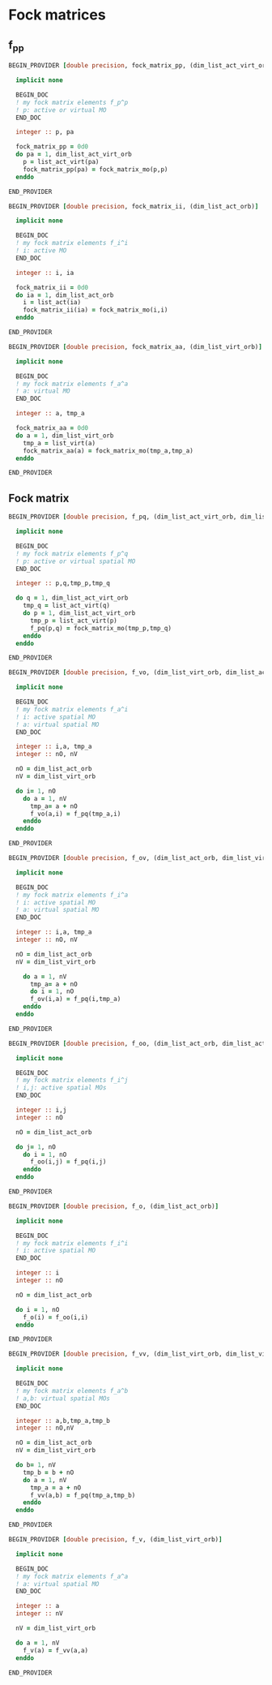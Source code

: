 * Fock matrices

** f_pp
#+BEGIN_SRC f90 :comments org :tangle fock_matrices.irp.f
BEGIN_PROVIDER [double precision, fock_matrix_pp, (dim_list_act_virt_orb)]

  implicit none

  BEGIN_DOC
  ! my fock matrix elements f_p^p
  ! p: active or virtual MO
  END_DOC

  integer :: p, pa

  fock_matrix_pp = 0d0
  do pa = 1, dim_list_act_virt_orb
    p = list_act_virt(pa)
    fock_matrix_pp(pa) = fock_matrix_mo(p,p)
  enddo

END_PROVIDER
#+END_SRC

#+BEGIN_SRC f90 :comments org :tangle fock_matrices.irp.f
BEGIN_PROVIDER [double precision, fock_matrix_ii, (dim_list_act_orb)]

  implicit none

  BEGIN_DOC
  ! my fock matrix elements f_i^i 
  ! i: active MO
  END_DOC

  integer :: i, ia

  fock_matrix_ii = 0d0
  do ia = 1, dim_list_act_orb
    i = list_act(ia)
    fock_matrix_ii(ia) = fock_matrix_mo(i,i)
  enddo

END_PROVIDER
#+END_SRC

#+BEGIN_SRC f90 :comments org :tangle fock_matrices.irp.f
BEGIN_PROVIDER [double precision, fock_matrix_aa, (dim_list_virt_orb)]

  implicit none

  BEGIN_DOC
  ! my fock matrix elements f_a^a
  ! a: virtual MO
  END_DOC

  integer :: a, tmp_a

  fock_matrix_aa = 0d0
  do a = 1, dim_list_virt_orb
    tmp_a = list_virt(a)
    fock_matrix_aa(a) = fock_matrix_mo(tmp_a,tmp_a)
  enddo

END_PROVIDER
#+END_SRC

** Fock matrix
#+BEGIN_SRC f90 :comments org :tangle fock_matrices.irp.f
BEGIN_PROVIDER [double precision, f_pq, (dim_list_act_virt_orb, dim_list_act_virt_orb)]

  implicit none

  BEGIN_DOC
  ! my fock matrix elements f_p^q 
  ! p: active or virtual spatial MO
  END_DOC

  integer :: p,q,tmp_p,tmp_q

  do q = 1, dim_list_act_virt_orb
    tmp_q = list_act_virt(q)
    do p = 1, dim_list_act_virt_orb
      tmp_p = list_act_virt(p)
      f_pq(p,q) = fock_matrix_mo(tmp_p,tmp_q)
    enddo
  enddo

END_PROVIDER
#+END_SRC

#+BEGIN_SRC f90 :comments org :tangle fock_matrices.irp.f
BEGIN_PROVIDER [double precision, f_vo, (dim_list_virt_orb, dim_list_act_orb)]

  implicit none

  BEGIN_DOC
  ! my fock matrix elements f_a^i
  ! i: active spatial MO
  ! a: virtual spatial MO
  END_DOC

  integer :: i,a, tmp_a
  integer :: nO, nV

  nO = dim_list_act_orb
  nV = dim_list_virt_orb
  
  do i= 1, nO
    do a = 1, nV
      tmp_a= a + nO
      f_vo(a,i) = f_pq(tmp_a,i)
    enddo
  enddo

END_PROVIDER
#+END_SRC

#+BEGIN_SRC f90 :comments org :tangle fock_matrices.irp.f
BEGIN_PROVIDER [double precision, f_ov, (dim_list_act_orb, dim_list_virt_orb)]

  implicit none

  BEGIN_DOC
  ! my fock matrix elements f_i^a
  ! i: active spatial MO
  ! a: virtual spatial MO
  END_DOC

  integer :: i,a, tmp_a
  integer :: nO, nV

  nO = dim_list_act_orb
  nV = dim_list_virt_orb
  
    do a = 1, nV
      tmp_a= a + nO
      do i = 1, nO
      f_ov(i,a) = f_pq(i,tmp_a)
    enddo
  enddo

END_PROVIDER
#+END_SRC

#+BEGIN_SRC f90 :comments org :tangle fock_matrices.irp.f
BEGIN_PROVIDER [double precision, f_oo, (dim_list_act_orb, dim_list_act_orb)]

  implicit none

  BEGIN_DOC
  ! my fock matrix elements f_i^j
  ! i,j: active spatial MOs
  END_DOC

  integer :: i,j
  integer :: nO

  nO = dim_list_act_orb
  
  do j= 1, nO
    do i = 1, nO
      f_oo(i,j) = f_pq(i,j)
    enddo
  enddo

END_PROVIDER
#+END_SRC

#+BEGIN_SRC f90 :comments org :tangle fock_matrices.irp.f
BEGIN_PROVIDER [double precision, f_o, (dim_list_act_orb)]

  implicit none

  BEGIN_DOC
  ! my fock matrix elements f_i^i
  ! i: active spatial MO
  END_DOC

  integer :: i
  integer :: nO

  nO = dim_list_act_orb
  
  do i = 1, nO
    f_o(i) = f_oo(i,i)
  enddo

END_PROVIDER
#+END_SRC

#+BEGIN_SRC f90 :comments org :tangle fock_matrices.irp.f
BEGIN_PROVIDER [double precision, f_vv, (dim_list_virt_orb, dim_list_virt_orb)]

  implicit none

  BEGIN_DOC
  ! my fock matrix elements f_a^b
  ! a,b: virtual spatial MOs
  END_DOC

  integer :: a,b,tmp_a,tmp_b
  integer :: nO,nV

  nO = dim_list_act_orb
  nV = dim_list_virt_orb
  
  do b= 1, nV
    tmp_b = b + nO
    do a = 1, nV
      tmp_a = a + nO
      f_vv(a,b) = f_pq(tmp_a,tmp_b)
    enddo
  enddo

END_PROVIDER
#+END_SRC

#+BEGIN_SRC f90 :comments org :tangle fock_matrices.irp.f
BEGIN_PROVIDER [double precision, f_v, (dim_list_virt_orb)]

  implicit none

  BEGIN_DOC
  ! my fock matrix elements f_a^a
  ! a: virtual spatial MO
  END_DOC

  integer :: a
  integer :: nV

  nV = dim_list_virt_orb
  
  do a = 1, nV
    f_v(a) = f_vv(a,a)
  enddo

END_PROVIDER
#+END_SRC
